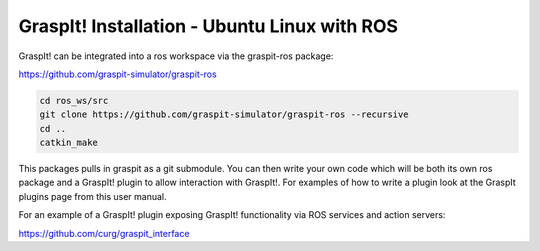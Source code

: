 GraspIt! Installation - Ubuntu Linux with ROS
---------------------------------------------

GraspIt! can be integrated into a ros workspace via the graspit-ros package:

https://github.com/graspit-simulator/graspit-ros

.. code::

  cd ros_ws/src
  git clone https://github.com/graspit-simulator/graspit-ros --recursive
  cd ..
  catkin_make

This packages pulls in graspit as a git submodule.  You can then 
write your own code which will be both its own ros package and a GraspIt! plugin to allow interaction with GraspIt!. For examples of how to write a plugin look at the GraspIt plugins page from this user manual. 

For an example of a GraspIt! plugin exposing GraspIt! functionality via ROS services and action servers:

https://github.com/curg/graspit_interface
